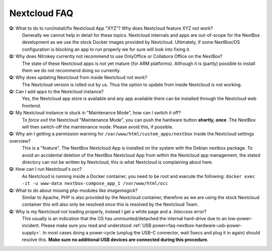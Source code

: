 Nextcloud FAQ
=============

**Q:** What to do to run/install/fix Nextcloud App "XYZ"? Why does Nextcloud feature XYZ not work?
  Generally we cannot help in detail for these topics. Nextcloud internals and apps are 
  out-of-scope for the NextBox development as we use the stock Docker images provided by Nextcloud.
  Ultimately, if some NextBox/OS configuration is blocking an app to run properly we for sure will
  look into fixing it.

**Q:** Why does Nitrokey currently not recommend to use OnlyOffice or Collabora Office on the NextBox?
  The state of these Nextcloud apps is not yet mature (for ARM platforms). Although it is (partly)
  possible to install them we do not recommend doing so currently.

**Q:** Why does updating Nextcloud from inside Nextcloud not work?
  The Nextcloud version is rolled out by us. Thus the option to update from inside Nextcloud
  is not working. 

**Q:** Can I add apps to the Nextcloud instance?
  Yes, the Nextcloud app store is available and any app available there can be installed through
  the Nextcloud web frontend.

**Q:** My Nextcloud instance is stuck in "Maintenance Mode", how can I switch it off?
  To *force exit* the Nextcloud "Maintenance Mode", you can push the hardware button **shortly, once**. The
  NextBox will then switch-off the maintenance mode. Please avoid this, if possible.

**Q:** Why am I getting a permission warning for ``/var/www/html/custom_apps/nextbox`` inside the Nextcloud settings overview?
  This is a "feature". The NextBox Nextcloud App is installed on the system
  with the Debian nextbox package. To avoid an accidental deletion of the NextBox 
  Nextcloud App from within the Nextcloud app management, the stated directory 
  can not be written by Nextcloud, this is what Nextcloud is complaining about here.

**Q:** How can I run Nextcloud's `occ`?
  As Nextcloud is running inside a Docker container, you need to be root and execute the following:
  ``docker exec -it -u www-data nextbox-compose_app_1 /var/www/html/occ``

**Q:** What to do about missing php-modules like `imagemagick`?
  Similar to Apache, PHP is also provided by the Nextcloud container, therefore as we are using
  the stock Nextcloud container this will also only be resolved once this is resolved by
  the Nextcloud Team.

**Q:** Why is my Nextcloud not loading properly, instead I get a white page and a `.htaccess` error?
  This usually is an indication that the OS has unmounted/detached the internal
  hard-drive due to an low-power-incident. Please make sure you read and
  understood :ref:`USB power<faq-nextbox-hardware-usb-power-supply>`. In most
  cases doing a power-cycle (unplug the USB-C connector, wait 5secs and plug it
  in again) should resolve this. **Make sure no additional USB devices are
  connected during this procedure.**



.. _USB Documentation: https://www.raspberrypi.org/documentation/hardware/raspberrypi/usb/README.md
.. _NextBox' GitHub: https://github.com/Nitrokey/nextbox-board
.. _nextbox.local: http://nextbox.local
.. _External storage support: https://docs.nextcloud.com/server/20/admin_manual/configuration_files/external_storage_configuration_gui.html
.. _RPi Power Supply: https://www.raspberrypi.org/documentation/hardware/raspberrypi/power/README.md
.. _typical bare-board power consumption: https://www.raspberrypi.org/documentation/hardware/raspberrypi/power/README.md
.. _Putty Documentation: https://www.ssh.com/academy/ssh/putty/public-key-authentication
.. _Nextcloud WebDAV documentation: https://docs.nextcloud.com/server/20/user_manual/en/files/access_webdav.html


